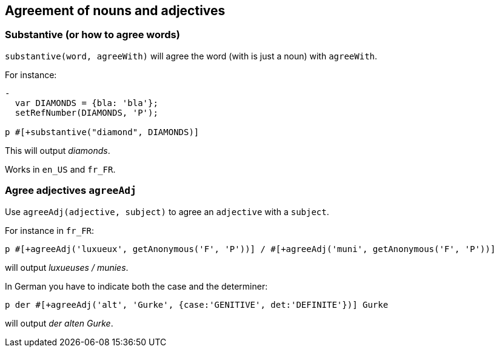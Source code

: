 == Agreement of nouns and adjectives

=== Substantive (or how to agree words)

`substantive(word, agreeWith)` will agree the word (with is just a noun) with `agreeWith`.

For instance:
....
-
  var DIAMONDS = {bla: 'bla'};
  setRefNumber(DIAMONDS, 'P');

p #[+substantive("diamond", DIAMONDS)]
....
This will output _diamonds_.

Works in `en_US` and `fr_FR`.


anchor:agree_adjectives[Agree adjectives]

=== Agree adjectives `agreeAdj`

Use `agreeAdj(adjective, subject)` to agree an `adjective` with a `subject`.

For instance in `fr_FR`:
....
p #[+agreeAdj('luxueux', getAnonymous('F', 'P'))] / #[+agreeAdj('muni', getAnonymous('F', 'P'))]
....
will output _luxueuses / munies_.


In German you have to indicate both the case and the determiner:
....
p der #[+agreeAdj('alt', 'Gurke', {case:'GENITIVE', det:'DEFINITE'})] Gurke
....
will output _der alten Gurke_.

